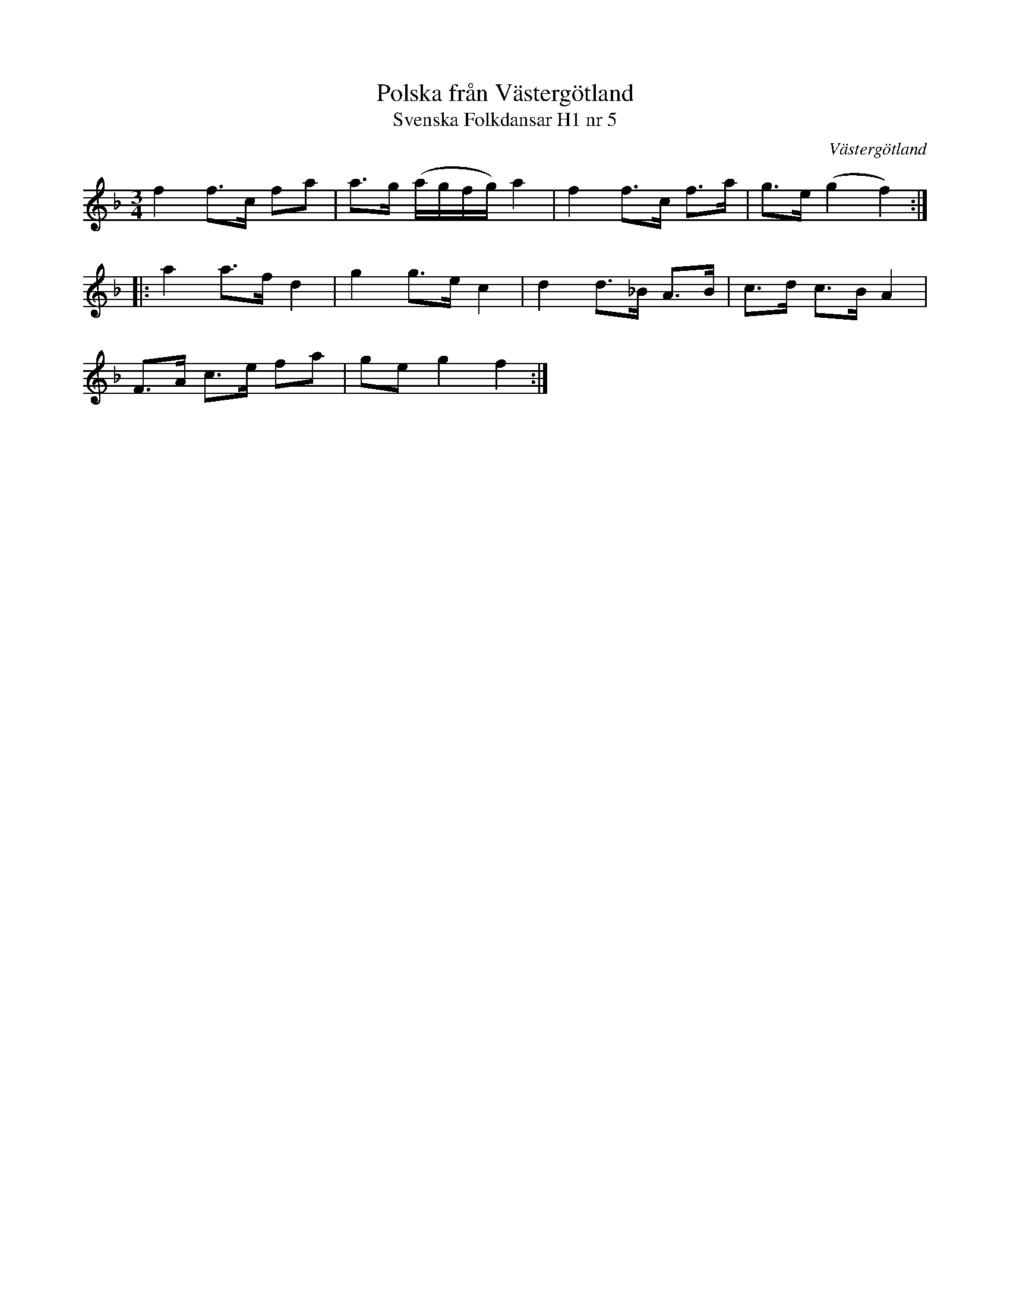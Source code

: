%%abc-charset utf-8

X:5
T:Polska från Västergötland
T:Svenska Folkdansar H1 nr 5
O:Västergötland
B:Traditioner av Svenska Folkdansar Häfte 1, nr 5
B:http://www.smus.se/earkiv/fmk/browselarge.php?lang=sw&katalogid=MMD+30&bildnr=00003
B:Jämför SMUS - katalog M30a bild 19 nr 57
R:Polska
Z:Nils L
N:Se även +
M:3/4
L:1/8
K:F
f2 f>c fa | a>g (a/g/f/g/) a2 | f2 f>c f>a | g>e (g2 f2) ::
a2 a>f d2 | g2 g>e c2 | d2 d>_B A>B | c>d c>B A2 |
F>A c>e fa | ge g2 f2 :|

